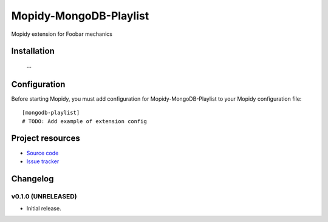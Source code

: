 ****************************
Mopidy-MongoDB-Playlist
****************************

.. image:: https://img.shields.io/pypi/v/Mopidy-MongoDB-Playlist.svg?style=flat
    :target: https://pypi.python.org/pypi/Mopidy-MongoDB-Playlist/
    :alt: Latest PyPI version

.. image:: https://img.shields.io/pypi/dm/Mopidy-MongoDB-Playlist.svg?style=flat
    :target: https://pypi.python.org/pypi/Mopidy-MongoDB-Playlist/
    :alt: Number of PyPI downloads

.. image:: https://img.shields.io/travis/nolte/mopidy-mongodb-playlist/master.svg?style=flat
    :target: https://travis-ci.org/nolte/mopidy-mongodb-playlist
    :alt: Travis CI build status

.. image:: https://img.shields.io/coveralls/nolte/mopidy-mongodb-playlist/master.svg?style=flat
   :target: https://coveralls.io/r/nolte/mopidy-mongodb-playlist
   :alt: Test coverage

Mopidy extension for Foobar mechanics


Installation
============

 --

Configuration
=============

Before starting Mopidy, you must add configuration for
Mopidy-MongoDB-Playlist to your Mopidy configuration file::

    [mongodb-playlist]
    # TODO: Add example of extension config


Project resources
=================

- `Source code <https://github.com/nolte/mopidy-mongodb-playlist>`_
- `Issue tracker <https://github.com/nolte/mopidy-mongodb-playlist/issues>`_



Changelog
=========

v0.1.0 (UNRELEASED)
----------------------------------------

- Initial release.
